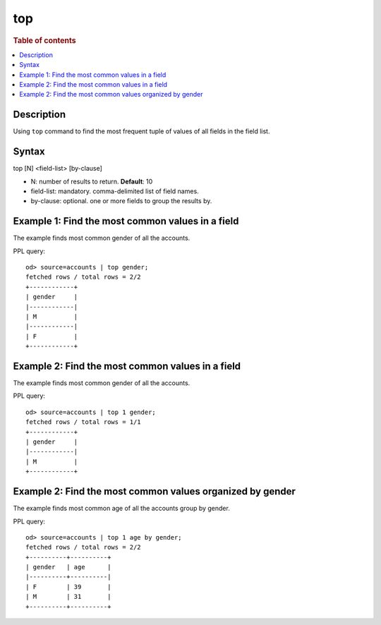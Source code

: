=============
top
=============

.. rubric:: Table of contents

.. contents::
   :local:
   :depth: 2


Description
============
| Using ``top`` command to find the most frequent tuple of values of all fields in the field list.


Syntax
============
top [N] <field-list> [by-clause]

* N: number of results to return. **Default**: 10
* field-list: mandatory. comma-delimited list of field names.
* by-clause: optional. one or more fields to group the results by.


Example 1: Find the most common values in a field
===========================================

The example finds most common gender of all the accounts.

PPL query::

    od> source=accounts | top gender;
    fetched rows / total rows = 2/2
    +------------+
    | gender     |
    |------------|
    | M          |
    |------------|
    | F          |
    +------------+

Example 2: Find the most common values in a field
===========================================

The example finds most common gender of all the accounts.

PPL query::

    od> source=accounts | top 1 gender;
    fetched rows / total rows = 1/1
    +------------+
    | gender     |
    |------------|
    | M          |
    +------------+

Example 2: Find the most common values organized by gender
====================================================

The example finds most common age of all the accounts group by gender.

PPL query::

    od> source=accounts | top 1 age by gender;
    fetched rows / total rows = 2/2
    +----------+----------+
    | gender   | age      |
    |----------+----------|
    | F        | 39       |
    | M        | 31       |
    +----------+----------+


